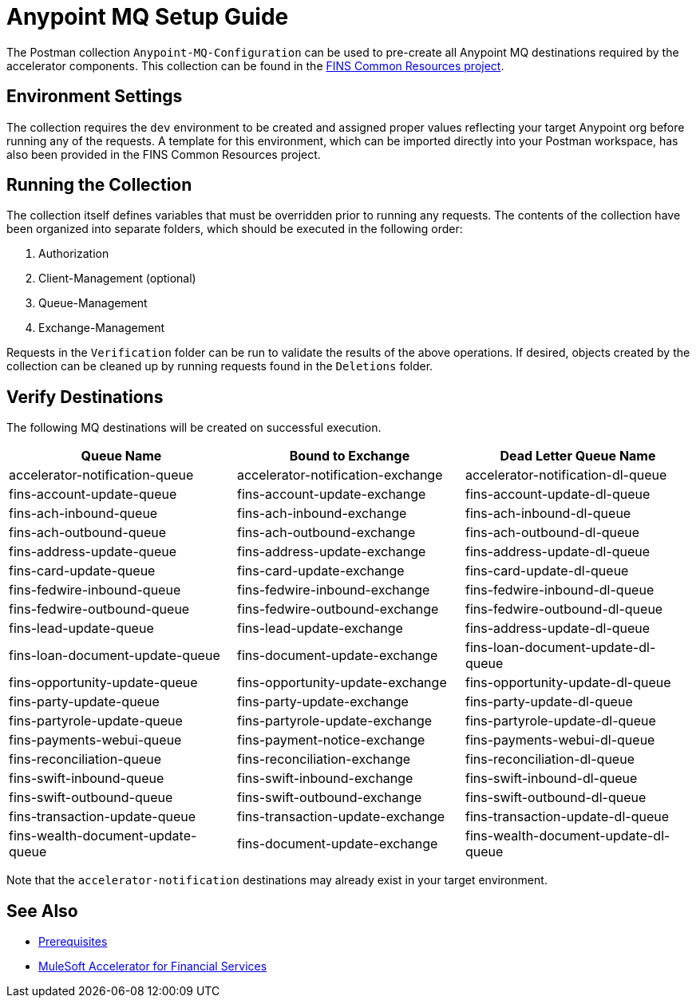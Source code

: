 = Anypoint MQ Setup Guide

The Postman collection `Anypoint-MQ-Configuration` can be used to pre-create all Anypoint MQ destinations required by the accelerator components. This collection can be found in the https://anypoint.mulesoft.com/exchange/0b4cad67-8f23-4ffe-a87f-ffd10a1f6873/fins-common-resources-src/[FINS Common Resources project^].

== Environment Settings

The collection requires the `dev` environment to be created and assigned proper values reflecting your target Anypoint org before running any of the requests. A template for this environment, which can be imported directly into your Postman workspace, has also been provided in the FINS Common Resources project.

== Running the Collection

The collection itself defines variables that must be overridden prior to running any requests. The contents of the collection have been organized into separate folders, which should be executed in the following order:

. Authorization
. Client-Management (optional)
. Queue-Management
. Exchange-Management

Requests in the `Verification` folder can be run to validate the results of the above operations. If desired, objects created by the collection can be cleaned up by running requests found in the `Deletions` folder.

== Verify Destinations

The following MQ destinations will be created on successful execution.

|===
| Queue Name | Bound to Exchange | Dead Letter Queue Name

| accelerator-notification-queue
| accelerator-notification-exchange
| accelerator-notification-dl-queue

| fins-account-update-queue
| fins-account-update-exchange
| fins-account-update-dl-queue

| fins-ach-inbound-queue
| fins-ach-inbound-exchange
| fins-ach-inbound-dl-queue

| fins-ach-outbound-queue
| fins-ach-outbound-exchange
| fins-ach-outbound-dl-queue

| fins-address-update-queue
| fins-address-update-exchange
| fins-address-update-dl-queue

| fins-card-update-queue
| fins-card-update-exchange
| fins-card-update-dl-queue

| fins-fedwire-inbound-queue
| fins-fedwire-inbound-exchange
| fins-fedwire-inbound-dl-queue

| fins-fedwire-outbound-queue
| fins-fedwire-outbound-exchange
| fins-fedwire-outbound-dl-queue

| fins-lead-update-queue
| fins-lead-update-exchange
| fins-address-update-dl-queue

| fins-loan-document-update-queue
| fins-document-update-exchange
| fins-loan-document-update-dl-queue

| fins-opportunity-update-queue
| fins-opportunity-update-exchange
| fins-opportunity-update-dl-queue

| fins-party-update-queue
| fins-party-update-exchange
| fins-party-update-dl-queue

| fins-partyrole-update-queue
| fins-partyrole-update-exchange
| fins-partyrole-update-dl-queue

| fins-payments-webui-queue
| fins-payment-notice-exchange
| fins-payments-webui-dl-queue

| fins-reconciliation-queue
| fins-reconciliation-exchange
| fins-reconciliation-dl-queue

| fins-swift-inbound-queue
| fins-swift-inbound-exchange
| fins-swift-inbound-dl-queue

| fins-swift-outbound-queue
| fins-swift-outbound-exchange
| fins-swift-outbound-dl-queue

| fins-transaction-update-queue
| fins-transaction-update-exchange
| fins-transaction-update-dl-queue

| fins-wealth-document-update-queue
| fins-document-update-exchange
| fins-wealth-document-update-dl-queue
|===

Note that the `accelerator-notification` destinations may already exist in your target environment.

== See Also

* xref:prerequisites.adoc[Prerequisites]
* xref:index.adoc[MuleSoft Accelerator for Financial Services]
